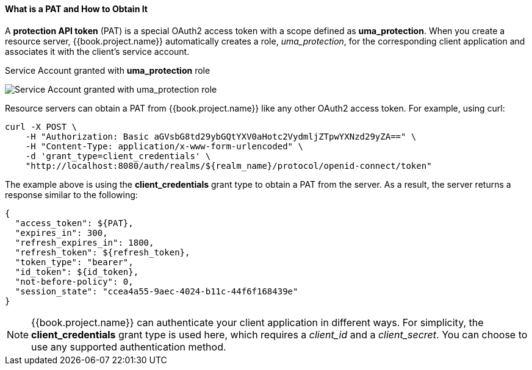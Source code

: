 [[_service_protection_whatis_obtain_pat]]
==== What is a PAT and How to Obtain It

A *protection API token* (PAT) is a special OAuth2 access token with a scope defined as  *uma_protection*. When you create a resource server, {{book.project.name}} automatically
creates a role, _uma_protection_, for the corresponding client application and associates it with the client's service account.

.Service Account granted with *uma_protection* role
image:../../../{{book.images}}/service/rs-uma-protection-role.png[alt="Service Account granted with uma_protection role"]

Resource servers can obtain a PAT from {{book.project.name}} like any other OAuth2 access token. For example, using curl:

```bash
curl -X POST \
    -H "Authorization: Basic aGVsbG8td29ybGQtYXV0aHotc2VydmljZTpwYXNzd29yZA==" \
    -H "Content-Type: application/x-www-form-urlencoded" \
    -d 'grant_type=client_credentials' \
    "http://localhost:8080/auth/realms/${realm_name}/protocol/openid-connect/token"
```

The example above is using the *client_credentials* grant type to obtain a PAT from the server. As a result, the server returns a response similar to the following:

```bash
{
  "access_token": ${PAT},
  "expires_in": 300,
  "refresh_expires_in": 1800,
  "refresh_token": ${refresh_token},
  "token_type": "bearer",
  "id_token": ${id_token},
  "not-before-policy": 0,
  "session_state": "ccea4a55-9aec-4024-b11c-44f6f168439e"
}
```

[NOTE]
{{book.project.name}} can authenticate your client application in different ways. For simplicity, the *client_credentials* grant type is used here,
which requires a _client_id_ and a _client_secret_. You can choose to use any supported authentication method.